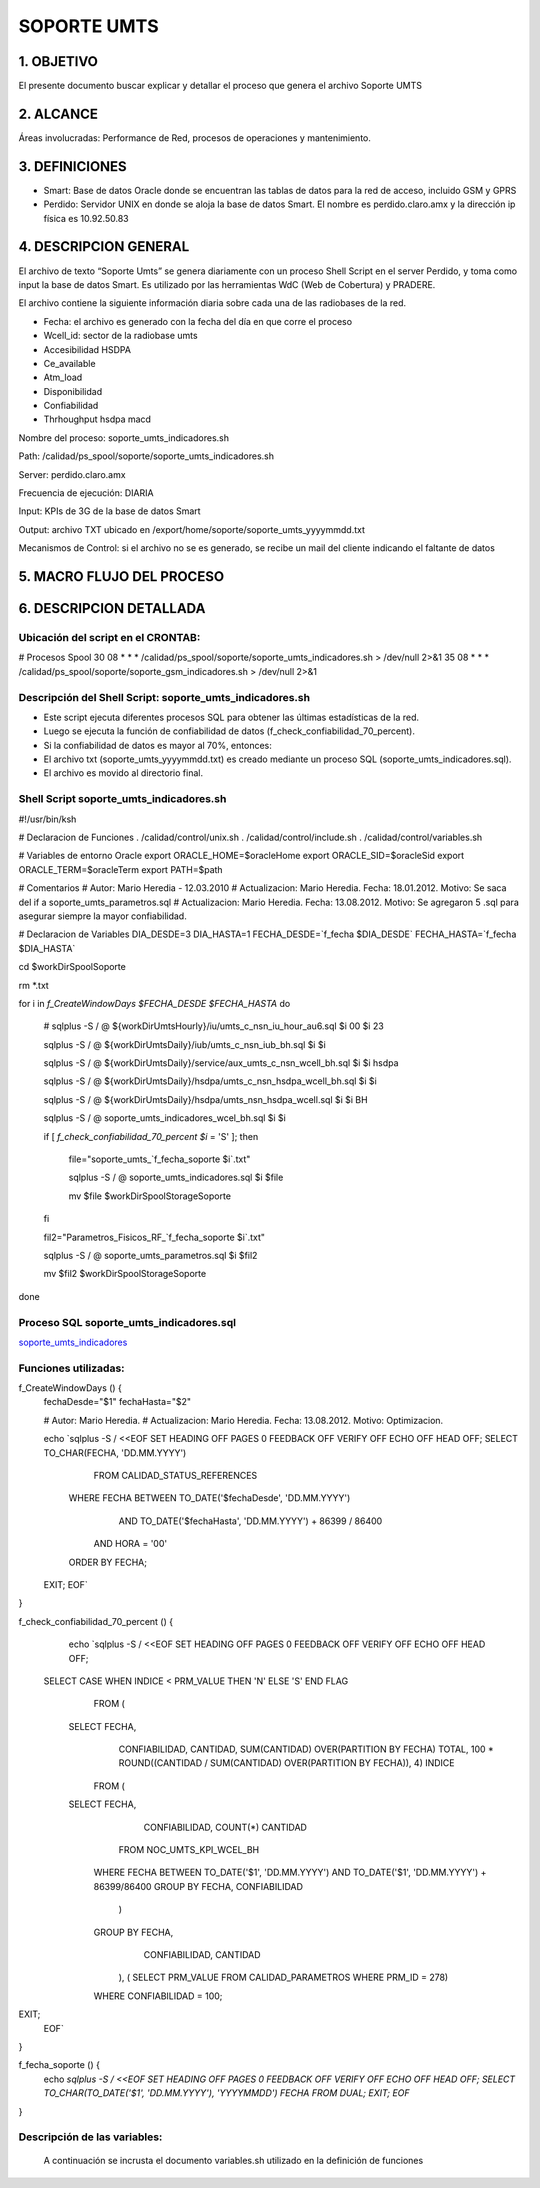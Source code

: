 SOPORTE UMTS
============

1.	OBJETIVO
------------

El presente documento buscar explicar y detallar el proceso que genera el archivo Soporte UMTS

2.	ALCANCE 
-----------

Áreas involucradas: Performance de Red, procesos de operaciones y mantenimiento.

3.	DEFINICIONES 
----------------

•	Smart: Base de datos Oracle donde se encuentran las tablas de datos para la red de acceso, incluido GSM y GPRS
•	Perdido: Servidor UNIX en donde se aloja la base de datos Smart.  El nombre es perdido.claro.amx y la dirección ip física es 10.92.50.83

4.	DESCRIPCION GENERAL
-----------------------

El archivo de texto “Soporte Umts” se genera diariamente con un proceso Shell Script en el server Perdido, y toma como input la base de datos Smart.  Es utilizado por las herramientas WdC (Web de Cobertura) y PRADERE.

El archivo contiene la siguiente información diaria sobre cada una de las radiobases de la red.  

+	Fecha: el archivo es generado con la fecha del día en que corre el proceso
+	Wcell_id: sector de la radiobase umts
+	Accesibilidad HSDPA
+	Ce_available
+	Atm_load
+	Disponibilidad
+	Confiabilidad
+	Thrhoughput hsdpa macd



.. image:: ../_static/images/soporteumts/pag2.png
  :align: center
  :alt: Archivo TXT soporte umts

.. image:: ../_static/images/soporteumts/pag3.png
  :align: center
  :alt: : Herramienta PRADERE


Nombre del proceso: soporte_umts_indicadores.sh

Path: /calidad/ps_spool/soporte/soporte_umts_indicadores.sh    

Server: perdido.claro.amx

Frecuencia de ejecución: DIARIA

Input: KPIs de 3G de la base de datos Smart

Output: archivo TXT ubicado en /export/home/soporte/soporte_umts_yyyymmdd.txt

Mecanismos de Control: si el archivo no se es generado, se recibe un mail del cliente indicando el faltante de datos


5.	MACRO FLUJO DEL PROCESO
---------------------------

.. image:: ../_static/images/soporteumts/pag4.png
  :align: center
  :alt: : 

6.	DESCRIPCION DETALLADA
-------------------------

Ubicación del script en el CRONTAB:
...................................

# Procesos Spool
30 08 * * * /calidad/ps_spool/soporte/soporte_umts_indicadores.sh    > /dev/null 2>&1
35 08 * * * /calidad/ps_spool/soporte/soporte_gsm_indicadores.sh     > /dev/null 2>&1

Descripción del Shell Script: soporte_umts_indicadores.sh
.........................................................

+	Este script ejecuta diferentes procesos SQL para obtener las últimas estadísticas de la red.
+	Luego se ejecuta la función de confiabilidad de datos (f_check_confiabilidad_70_percent).
+	Si la confiabilidad de datos es mayor al 70%, entonces:
+	El archivo txt (soporte_umts_yyyymmdd.txt) es creado mediante un proceso SQL (soporte_umts_indicadores.sql).
+	El archivo es movido al directorio final.


Shell Script soporte_umts_indicadores.sh
........................................

#!/usr/bin/ksh

# Declaracion de Funciones
. /calidad/control/unix.sh
. /calidad/control/include.sh
. /calidad/control/variables.sh

# Variables de entorno Oracle
export ORACLE_HOME=$oracleHome
export ORACLE_SID=$oracleSid
export ORACLE_TERM=$oracleTerm
export PATH=$path

# Comentarios
# Autor: Mario Heredia - 12.03.2010
# Actualizacion: Mario Heredia. Fecha: 18.01.2012. Motivo: Se saca del if a soporte_umts_parametros.sql
# Actualizacion: Mario Heredia. Fecha: 13.08.2012. Motivo: Se agregaron 5 .sql para asegurar siempre la mayor confiabilidad.

# Declaracion de Variables
DIA_DESDE=3
DIA_HASTA=1
FECHA_DESDE=`f_fecha $DIA_DESDE`
FECHA_HASTA=`f_fecha $DIA_HASTA`

cd $workDirSpoolSoporte

rm *.txt

for i in `f_CreateWindowDays $FECHA_DESDE $FECHA_HASTA`
do

  # sqlplus -S / @ ${workDirUmtsHourly}/iu/umts_c_nsn_iu_hour_au6.sql $i 00 $i 23

  sqlplus -S / @ ${workDirUmtsDaily}/iub/umts_c_nsn_iub_bh.sql $i $i

  sqlplus -S / @ ${workDirUmtsDaily}/service/aux_umts_c_nsn_wcell_bh.sql $i $i hsdpa

  sqlplus -S / @ ${workDirUmtsDaily}/hsdpa/umts_c_nsn_hsdpa_wcell_bh.sql $i $i

  sqlplus -S / @ ${workDirUmtsDaily}/hsdpa/umts_nsn_hsdpa_wcell.sql $i $i BH

  sqlplus -S / @ soporte_umts_indicadores_wcel_bh.sql $i $i

  if [ `f_check_confiabilidad_70_percent $i` = 'S' ]; then

     file="soporte_umts_`f_fecha_soporte $i`.txt"
  
     sqlplus -S / @ soporte_umts_indicadores.sql $i $file
  
     mv $file $workDirSpoolStorageSoporte

  fi

  fil2="Parametros_Fisicos_RF_`f_fecha_soporte $i`.txt"

  sqlplus -S / @ soporte_umts_parametros.sql $i $fil2

  mv $fil2 $workDirSpoolStorageSoporte

done



 
Proceso SQL soporte_umts_indicadores.sql
........................................
.. _soporte_umts_indicadores: ../_static/images/soporteumts/soporte_umts_indicadores.sql

soporte_umts_indicadores_

Funciones utilizadas:
.....................

f_CreateWindowDays () {
  fechaDesde="$1"
  fechaHasta="$2"

  # Autor: Mario Heredia.
  # Actualizacion: Mario Heredia. Fecha: 13.08.2012. Motivo: Optimizacion.

  echo `sqlplus -S / <<EOF
  SET HEADING OFF PAGES 0 FEEDBACK OFF VERIFY OFF ECHO OFF HEAD OFF;
  SELECT TO_CHAR(FECHA, 'DD.MM.YYYY')
    FROM CALIDAD_STATUS_REFERENCES
   WHERE FECHA BETWEEN TO_DATE('$fechaDesde', 'DD.MM.YYYY')
                   AND TO_DATE('$fechaHasta', 'DD.MM.YYYY') + 86399 / 86400
     AND HORA = '00'
   ORDER BY FECHA;
  EXIT;
  EOF`
}

f_check_confiabilidad_70_percent () {
  echo `sqlplus -S / <<EOF
  SET HEADING OFF PAGES 0 FEEDBACK OFF VERIFY OFF ECHO OFF HEAD OFF;
 SELECT CASE WHEN INDICE < PRM_VALUE THEN 'N' ELSE 'S' END FLAG
    FROM (
  SELECT FECHA,
         CONFIABILIDAD,
         CANTIDAD,
         SUM(CANTIDAD) OVER(PARTITION BY FECHA) TOTAL,
         100 * ROUND((CANTIDAD / SUM(CANTIDAD) OVER(PARTITION BY FECHA)), 4) INDICE
    FROM (
  SELECT FECHA,
         CONFIABILIDAD,
         COUNT(*) CANTIDAD
    FROM NOC_UMTS_KPI_WCEL_BH
   WHERE FECHA BETWEEN TO_DATE('$1', 'DD.MM.YYYY') AND TO_DATE('$1', 'DD.MM.YYYY') + 86399/86400 
   GROUP BY FECHA, CONFIABILIDAD
         )
   GROUP BY FECHA,
            CONFIABILIDAD,
            CANTIDAD
         ),
         (
         SELECT PRM_VALUE FROM CALIDAD_PARAMETROS WHERE PRM_ID = 278)
   WHERE CONFIABILIDAD = 100; 
EXIT;
  EOF`
}


f_fecha_soporte () {
  echo `sqlplus -S / <<EOF
  SET HEADING OFF PAGES 0 FEEDBACK OFF VERIFY OFF ECHO OFF HEAD OFF;
  SELECT TO_CHAR(TO_DATE('$1', 'DD.MM.YYYY'), 'YYYYMMDD') FECHA FROM DUAL;
  EXIT;
  EOF`
}

Descripción de las variables: 
.............................

 A continuación se incrusta el documento variables.sh utilizado en la definición de funciones

 




